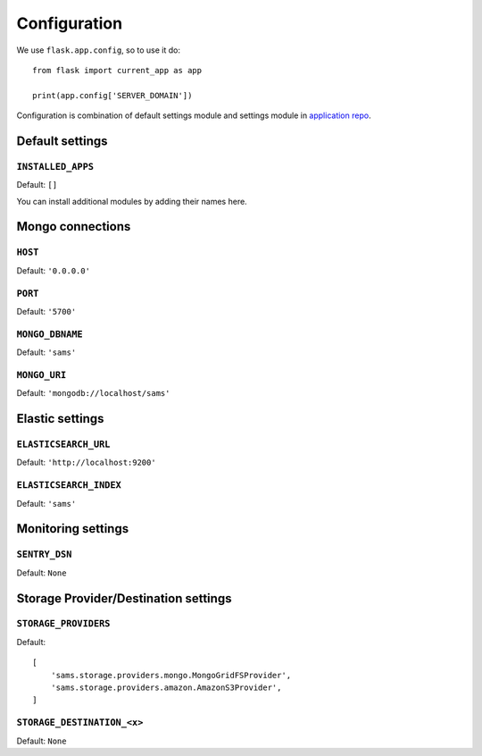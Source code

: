 .. _settings:

.. module:: sams.default_settings

=============
Configuration
=============

We use ``flask.app.config``, so to use it do::

    from flask import current_app as app

    print(app.config['SERVER_DOMAIN'])

Configuration is combination of default settings module and settings module
in `application repo <https://github.com/superdesk/sams/blob/master/server/default_settings.py>`_.

.. _settings.default:

Default settings
----------------

``INSTALLED_APPS``
^^^^^^^^^^^^^^^^^^

Default: ``[]``

You can install additional modules by adding their names here.

Mongo connections
-----------------

``HOST``
^^^^^^^^

Default: ``'0.0.0.0'``

``PORT``
^^^^^^^^

Default: ``'5700'``

``MONGO_DBNAME``
^^^^^^^^^^^^^^^^

Default: ``'sams'``

``MONGO_URI``
^^^^^^^^^^^^^

Default: ``'mongodb://localhost/sams'``

Elastic settings
----------------

``ELASTICSEARCH_URL``
^^^^^^^^^^^^^^^^^^^^^

Default: ``'http://localhost:9200'``

``ELASTICSEARCH_INDEX``
^^^^^^^^^^^^^^^^^^^^^^^

Default: ``'sams'``

Monitoring settings
-------------------

``SENTRY_DSN``
^^^^^^^^^^^^^^

Default: ``None``

Storage Provider/Destination settings
-------------------------------------
``STORAGE_PROVIDERS``
^^^^^^^^^^^^^^^^^^^^^

Default::

    [
        'sams.storage.providers.mongo.MongoGridFSProvider',
        'sams.storage.providers.amazon.AmazonS3Provider',
    ]

``STORAGE_DESTINATION_<x>``
^^^^^^^^^^^^^^^^^^^^^^^^^^^

Default: ``None``
